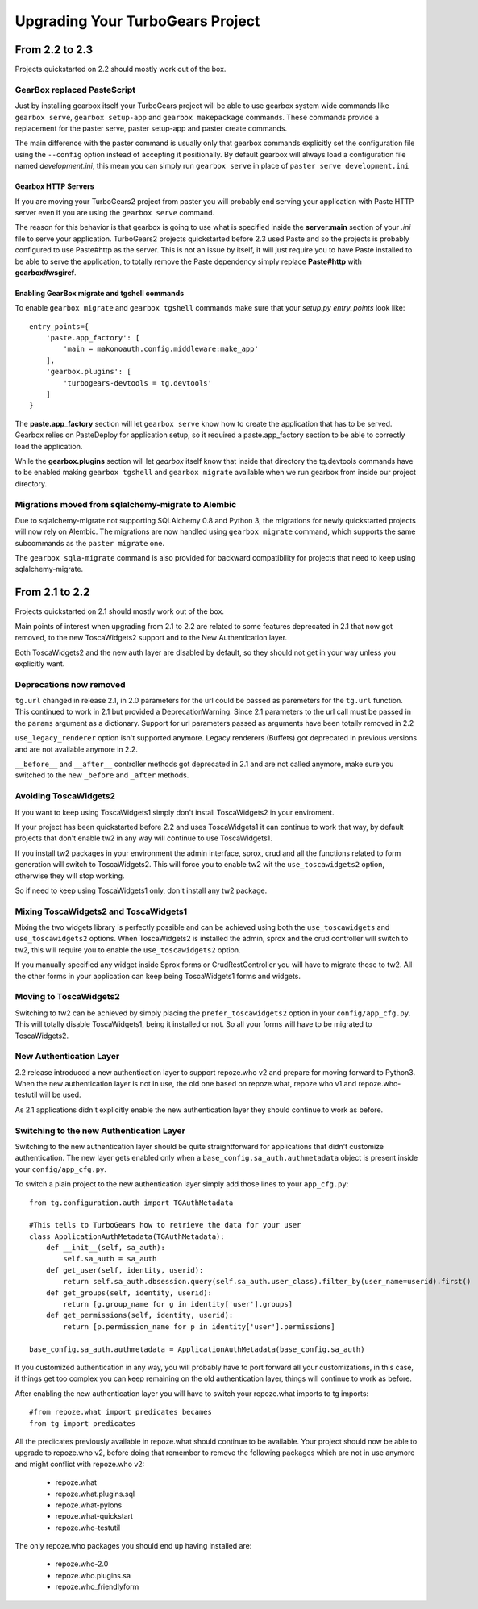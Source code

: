 Upgrading Your TurboGears Project
====================================

From 2.2 to 2.3
----------------------

Projects quickstarted on 2.2 should mostly work out of the box.

GearBox replaced PasteScript
~~~~~~~~~~~~~~~~~~~~~~~~~~~~~~~~~~~~~~~~~~~~~~~

Just by installing gearbox itself your TurboGears project will be able to use gearbox system wide
commands like ``gearbox serve``, ``gearbox setup-app`` and ``gearbox makepackage`` commands.
These commands provide a replacement for the paster serve, paster setup-app and paster create commands.

The main difference with the paster command is usually only that gearbox commands explicitly set the
configuration file using the ``--config`` option instead of accepting it positionally.  By default gearbox
will always load a configuration file named `development.ini`, this mean you can simply run ``gearbox serve``
in place of ``paster serve development.ini``

Gearbox HTTP Servers
++++++++++++++++++++++++++

If you are moving your TurboGears2 project from paster you will probably end serving your
application with Paste HTTP server even if you are using the ``gearbox serve`` command.

The reason for this behavior is that gearbox is going to use what is specified inside
the **server:main** section of your *.ini* file to serve your application.
TurboGears2 projects quickstarted before 2.3 used Paste and so the projects is probably
configured to use Paste#http as the server. This is not an issue by itself, it will just require
you to have Paste installed to be able to serve the application, to totally remove the Paste
dependency simply replace **Paste#http** with **gearbox#wsgiref**.

Enabling GearBox migrate and tgshell commands
+++++++++++++++++++++++++++++++++++++++++++++++++

To enable ``gearbox migrate`` and ``gearbox tgshell`` commands make sure that your *setup.py* `entry_points`
look like::

    entry_points={
        'paste.app_factory': [
            'main = makonoauth.config.middleware:make_app'
        ],
        'gearbox.plugins': [
            'turbogears-devtools = tg.devtools'
        ]
    }

The **paste.app_factory** section will let ``gearbox serve`` know how to create the application that
has to be served. Gearbox relies on PasteDeploy for application setup, so it required a paste.app_factory
section to be able to correctly load the application.

While the **gearbox.plugins** section will let *gearbox* itself know that inside that directory the tg.devtools
commands have to be enabled making ``gearbox tgshell`` and ``gearbox migrate`` available when we run gearbox
from inside our project directory.

Migrations moved from sqlalchemy-migrate to Alembic
~~~~~~~~~~~~~~~~~~~~~~~~~~~~~~~~~~~~~~~~~~~~~~~~~~~~~

Due to sqlalchemy-migrate not supporting SQLAlchemy 0.8 and Python 3, the migrations
for newly quickstarted projects will now rely on Alembic. The migrations are now handled
using ``gearbox migrate`` command, which supports the same subcommands as the ``paster migrate`` one.

The ``gearbox sqla-migrate`` command is also provided for backward compatibility for projects that need
to keep using sqlalchemy-migrate.

From 2.1 to 2.2
----------------------

Projects quickstarted on 2.1 should mostly work out of the box.

Main points of interest when upgrading from 2.1 to 2.2 are related to some features deprecated in 2.1
that now got removed, to the new ToscaWidgets2 support and to the New Authentication layer.

Both ToscaWidgets2 and the new auth layer are disabled by default, so they should not get in
your way unless you explicitly want.

Deprecations now removed
~~~~~~~~~~~~~~~~~~~~~~~~~~

``tg.url`` changed in release 2.1, in 2.0 parameters for the url could be passed as
paremeters for the ``tg.url`` function. This continued to work in 2.1 but provided a
DeprecationWarning. Since 2.1 parameters to the url call must be passed in the ``params``
argument as a dictionary. Support for url parameters passed as arguments have been totally
removed in 2.2

``use_legacy_renderer`` option isn't supported anymore. Legacy renderers (Buffets) got
deprecated in previous versions and are not available anymore in 2.2.

``__before__`` and ``__after__`` controller methods got deprecated in 2.1 and are not
called anymore, make sure you switched to the new ``_before`` and ``_after`` methods.

Avoiding ToscaWidgets2
~~~~~~~~~~~~~~~~~~~~~~~~~

If you want to keep using ToscaWidgets1 simply don't install ToscaWidgets2 in your enviroment.

If your project has been quickstarted before 2.2 and uses ToscaWidgets1 it can continue to
work that way, by default projects that don't enable tw2 in any way will continue to use
ToscaWidgets1.

If you install tw2 packages in your environment the admin interface, sprox, crud and all the
functions related to form generation will switch to ToscaWidgets2.
This will force you to enable tw2 wit the ``use_toscawidgets2`` option, otherwise they will
stop working.

So if need to keep using ToscaWidgets1 only, don't install any tw2 package.

Mixing ToscaWidgets2 and ToscaWidgets1
~~~~~~~~~~~~~~~~~~~~~~~~~~~~~~~~~~~~~~~~~

Mixing the two widgets library is perfectly possible and can be achieved using both the
``use_toscawidgets`` and ``use_toscawidgets2`` options. When ToscaWidgets2 is installed
the admin, sprox and the crud controller will switch to tw2, this will require you to
enable the ``use_toscawidgets2`` option.

If you manually specified any widget inside Sprox forms or CrudRestController
you will have to migrate those to tw2. All the other forms in your application can keep
being ToscaWidgets1 forms and widgets.

Moving to ToscaWidgets2
~~~~~~~~~~~~~~~~~~~~~~~~~~

Switching to tw2 can be achieved by simply placing the ``prefer_toscawidgets2`` option in
your ``config/app_cfg.py``. This will totally disable ToscaWidgets1, being it installed or
not. So all your forms will have to be migrated to ToscaWidgets2.

New Authentication Layer
~~~~~~~~~~~~~~~~~~~~~~~~~~

2.2 release introduced a new authentication layer to support repoze.who v2 and prepare for
moving forward to Python3. When the new authentication layer is not in use, the old one
based on repoze.what, repoze.who v1 and repoze.who-testutil will be used.

As 2.1 applications didn't explicitly enable the new authentication layer they should
continue to work as before.

Switching to the new Authentication Layer
~~~~~~~~~~~~~~~~~~~~~~~~~~~~~~~~~~~~~~~~~~~

Switching to the new authentication layer should be quite straightforward for applications
that didn't customize authentication. The new layer gets enabled only when a
``base_config.sa_auth.authmetadata`` object is present inside your ``config/app_cfg.py``.

To switch a plain project to the new authentication layer simply add those lines to your
``app_cfg.py``::

    from tg.configuration.auth import TGAuthMetadata

    #This tells to TurboGears how to retrieve the data for your user
    class ApplicationAuthMetadata(TGAuthMetadata):
        def __init__(self, sa_auth):
            self.sa_auth = sa_auth
        def get_user(self, identity, userid):
            return self.sa_auth.dbsession.query(self.sa_auth.user_class).filter_by(user_name=userid).first()
        def get_groups(self, identity, userid):
            return [g.group_name for g in identity['user'].groups]
        def get_permissions(self, identity, userid):
            return [p.permission_name for p in identity['user'].permissions]

    base_config.sa_auth.authmetadata = ApplicationAuthMetadata(base_config.sa_auth)

If you customized authentication in any way, you will probably have to port forward all your
customizations, in this case, if things get too complex you can keep remaining on the old
authentication layer, things will continue to work as before.

After enabling the new authentication layer you will have to switch your repoze.what imports
to tg imports::

    #from repoze.what import predicates becames
    from tg import predicates

All the predicates previously available in repoze.what should continue to be available.
Your project should now be able to upgrade to repoze.who v2, before doing that remember to remove
the following packages which are not in use anymore and might conflict with repoze.who v2:

    * repoze.what
    * repoze.what.plugins.sql
    * repoze.what-pylons
    * repoze.what-quickstart
    * repoze.who-testutil

The only repoze.who packages you should end up having installed are:

    * repoze.who-2.0
    * repoze.who.plugins.sa
    * repoze.who_friendlyform